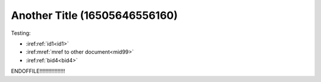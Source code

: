 Another Title (16505646556160)
==============================

Testing:

* :iref:ref:`id1<id1>`
* :iref:mref:`mref to other document<mid99>`
* :iref:ref:`bid4<bid4>`


ENDOFFILE!!!!!!!!!!!!!!!!!